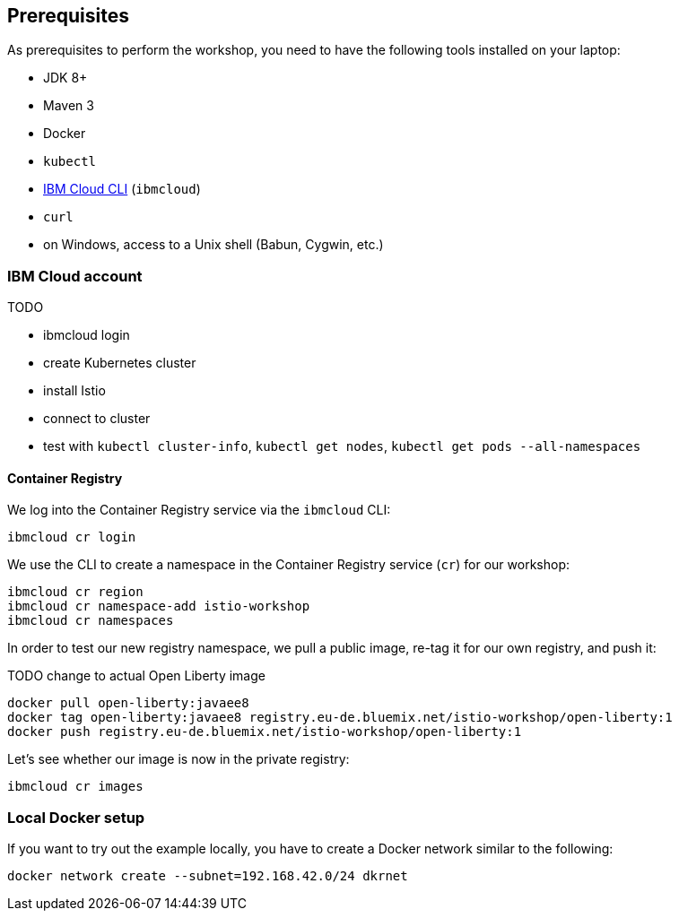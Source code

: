 == Prerequisites

As prerequisites to perform the workshop, you need to have the following tools installed on your laptop:

- JDK 8+
- Maven 3
- Docker
- `kubectl`
- https://cloud.ibm.com/docs/home/tools[IBM Cloud CLI^] (`ibmcloud`)
// Emily, try out (Mac OS & Win (colleagues))
- `curl`
- on Windows, access to a Unix shell (Babun, Cygwin, etc.)


=== IBM Cloud account

TODO

- ibmcloud login
- create Kubernetes cluster
- install Istio
- connect to cluster
- test with `kubectl cluster-info`, `kubectl get nodes`, `kubectl get pods --all-namespaces`

==== Container Registry

We log into the Container Registry service via the `ibmcloud` CLI:

----
ibmcloud cr login
----

We use the CLI to create a namespace in the Container Registry service (`cr`) for our workshop:

----
ibmcloud cr region
ibmcloud cr namespace-add istio-workshop
ibmcloud cr namespaces
----

In order to test our new registry namespace, we pull a public image, re-tag it for our own registry, and push it:

TODO change to actual Open Liberty image

----
docker pull open-liberty:javaee8
docker tag open-liberty:javaee8 registry.eu-de.bluemix.net/istio-workshop/open-liberty:1
docker push registry.eu-de.bluemix.net/istio-workshop/open-liberty:1
----

Let's see whether our image is now in the private registry:

----
ibmcloud cr images
----


=== Local Docker setup

If you want to try out the example locally, you have to create a Docker network similar to the following:

----
docker network create --subnet=192.168.42.0/24 dkrnet
----
